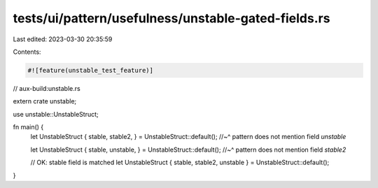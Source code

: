 tests/ui/pattern/usefulness/unstable-gated-fields.rs
====================================================

Last edited: 2023-03-30 20:35:59

Contents:

.. code-block:: rs

    #![feature(unstable_test_feature)]

// aux-build:unstable.rs

extern crate unstable;

use unstable::UnstableStruct;

fn main() {
    let UnstableStruct { stable, stable2, } = UnstableStruct::default();
    //~^ pattern does not mention field `unstable`

    let UnstableStruct { stable, unstable, } = UnstableStruct::default();
    //~^ pattern does not mention field `stable2`

    // OK: stable field is matched
    let UnstableStruct { stable, stable2, unstable } = UnstableStruct::default();
}


